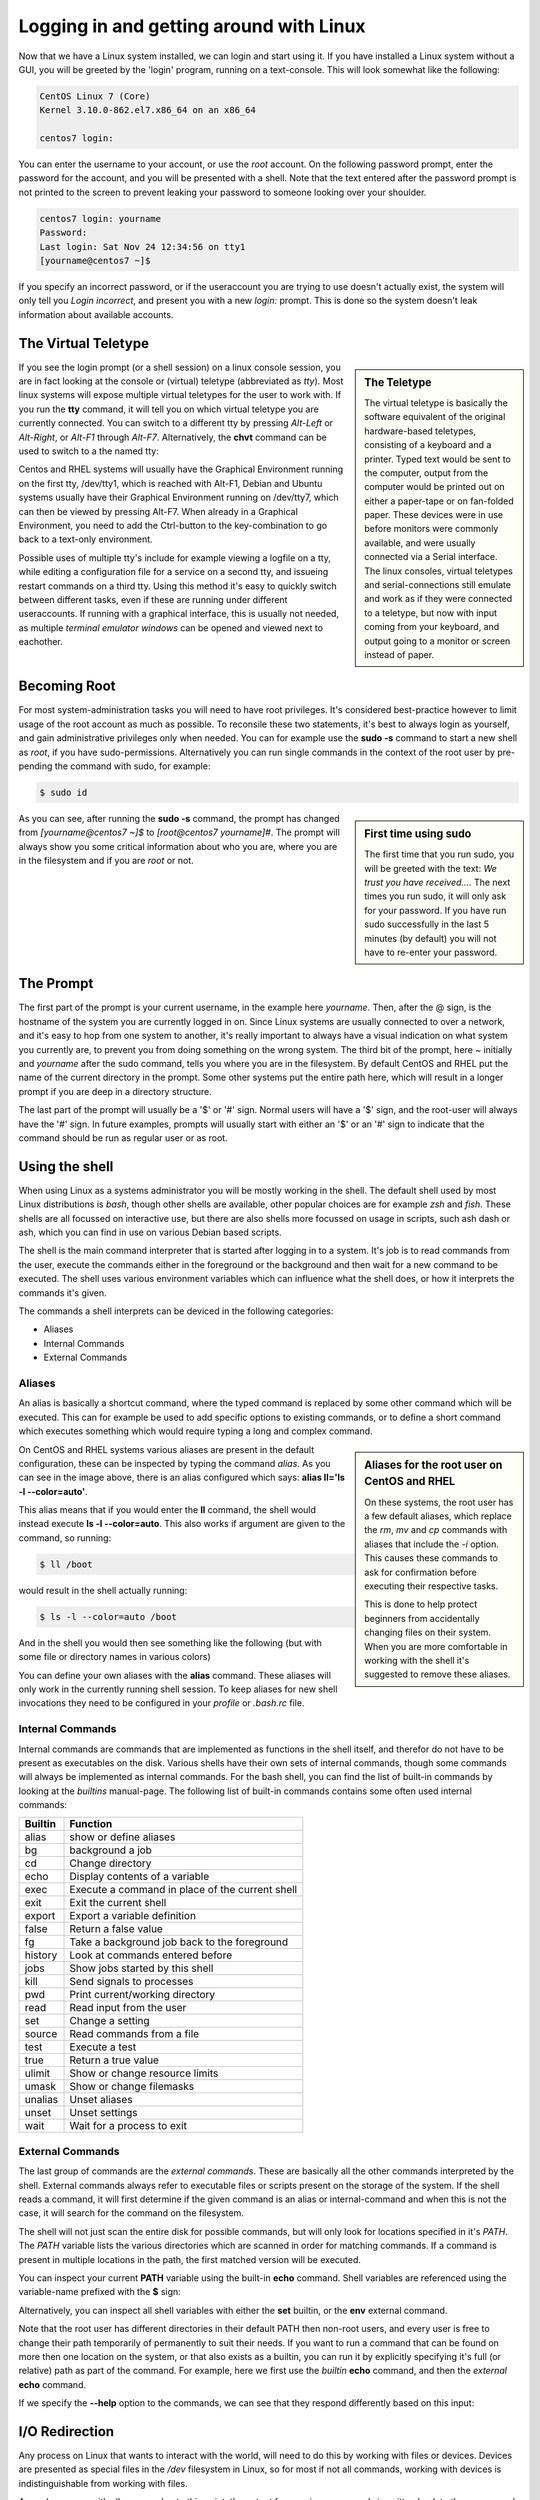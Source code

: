 .. MIT License
   Copyright © 2018 Sig-I/O Automatisering / Mark Janssen, Licensed under the MIT license

Logging in and getting around with Linux
========================================

Now that we have a Linux system installed, we can login and start using it. If you have
installed a Linux system without a GUI, you will be greeted by the 'login' program,
running on a text-console. This will look somewhat like the following:

.. code-block:: none

  CentOS Linux 7 (Core)
  Kernel 3.10.0-862.el7.x86_64 on an x86_64

  centos7 login:

You can enter the username to your account, or use the *root* account. On the following
password prompt, enter the password for the account, and you will be presented with a
shell. Note that the text entered after the password prompt is not printed to the screen
to prevent leaking your password to someone looking over your shoulder.

.. code-block:: none

  centos7 login: yourname
  Password:
  Last login: Sat Nov 24 12:34:56 on tty1
  [yourname@centos7 ~]$

If you specify an incorrect password, or if the useraccount you are trying to use doesn't
actually exist, the system will only tell you *Login incorrect*, and present you with a
new *login:* prompt. This is done so the system doesn't leak information about available
accounts.

The Virtual Teletype
--------------------

.. sidebar:: The Teletype

  .. image:: _static/images/teletype.jpg
     :alt: The 'original' teletype hardware
     :target: https://commons.wikimedia.org/wiki/File:Teletype.jpg

  The virtual teletype is basically the software equivalent of the original hardware-based
  teletypes, consisting of a keyboard and a printer. Typed text would be sent to the
  computer, output from the computer would be printed out on either a paper-tape or on
  fan-folded paper. These devices were in use before monitors were commonly available, and
  were usually connected via a Serial interface. The linux consoles, virtual teletypes and
  serial-connections still emulate and work as if they were connected to a teletype, but
  now with input coming from your keyboard, and output going to a monitor or screen
  instead of paper.

If you see the login prompt (or a shell session) on a linux console session, you are in
fact looking at the console or (virtual) teletype (abbreviated as *tty*). Most linux
systems will expose multiple virtual teletypes for the user to work with. If you run the
**tty** command, it will tell you on which virtual teletype you are currently connected.
You can switch to a different tty by pressing *Alt-Left* or *Alt-Right*, or *Alt-F1*
through *Alt-F7*. Alternatively, the **chvt** command can be used to switch to a the named
tty:

.. code-block:: bash
  :emphasize-lines: 1,3

  $ tty
  /dev/tty2
  $ chvt 4
  (view will switch to a new login-session on /dev/tty4)

Centos and RHEL systems will usually have the Graphical Environment running on the first
tty, /dev/tty1, which is reached with Alt-F1, Debian and Ubuntu systems usually have their
Graphical Environment running on /dev/tty7, which can then be viewed by pressing Alt-F7.
When already in a Graphical Environment, you need to add the Ctrl-button to the
key-combination to go back to a text-only environment.

Possible uses of multiple tty's include for example viewing a logfile on a tty, while
editing a configuration file for a service on a second tty, and issueing restart commands
on a third tty. Using this method it's easy to quickly switch between different tasks,
even if these are running under different useraccounts. If running with a graphical
interface, this is usually not needed, as multiple *terminal emulator windows* can be
opened and viewed next to eachother.

Becoming Root
-------------

For most system-administration tasks you will need to have root privileges. It's
considered best-practice however to limit usage of the root account as much as possible.
To reconsile these two statements, it's best to always login as yourself, and gain
administrative privileges only when needed. You can for example use the **sudo -s**
command to start a new shell as *root*, if you have sudo-permissions. Alternatively you
can run single commands in the context of the root user by pre-pending the command with
sudo, for example:

.. code-block:: bash

  $ sudo id

.. image:: _static/images/centos-7-first-use-sudo.png
   :alt: Logging in and using Sudo to become root

.. sidebar:: First time using sudo

  The first time that you run sudo, you will be greeted with the text: *We trust you have
  received....* The next times you run sudo, it will only ask for your password. If you
  have run sudo successfully in the last 5 minutes (by default) you will not have to
  re-enter your password.

As you can see, after running the **sudo -s** command, the prompt has changed from
*[yourname@centos7 ~]$* to *[root@centos7 yourname]#*. The prompt will always show you
some critical information about who you are, where you are in the filesystem and if you
are *root* or not.

.. index:: prompt, $PS1

The Prompt
----------

The first part of the prompt is your current username, in the example here *yourname*.
Then, after the @ sign, is the hostname of the system you are currently logged in on.
Since Linux systems are usually connected to over a network, and it's easy to hop from one
system to another, it's really important to always have a visual indication on what system
you currently are, to prevent you from doing something on the wrong system. The third bit
of the prompt, here *~* initially and *yourname* after the sudo command, tells you where
you are in the filesystem. By default CentOS and RHEL put the name of the current
directory in the prompt. Some other systems put the entire path here, which will result in
a longer prompt if you are deep in a directory structure.

The last part of the prompt will usually be a '$' or '#' sign. Normal users will have a
'$' sign, and the root-user will always have the '#' sign. In future examples, prompts
will usually start with either an '$' or an '#' sign to indicate that the command should
be run as regular user or as root.

Using the shell
---------------

When using Linux as a systems administrator you will be mostly working in the shell. The
default shell used by most Linux distributions is *bash*, though other shells are
available, other popular choices are for example *zsh* and *fish*. These shells are all
focussed on interactive use, but there are also shells more focussed on usage in scripts,
such ash dash or ash, which you can find in use on various Debian based scripts.

The shell is the main command interpreter that is started after logging in to a system.
It's job is to read commands from the user, execute the commands either in the foreground
or the background and then wait for a new command to be executed. The shell uses various
environment variables which can influence what the shell does, or how it interprets the
commands it's given.

The commands a shell interprets can be deviced in the following categories:

* Aliases
* Internal Commands
* External Commands

.. index:: aliases, alias

Aliases
^^^^^^^

An alias is basically a shortcut command, where the typed command is replaced by some
other command which will be executed. This can for example be used to add specific options
to existing commands, or to define a short command which executes something which would
require typing a long and complex command.

.. code-block:: none
  :emphasize-lines: 1

  $ alias
  alias egrep='egrep --color=auto'
  alias fgrep='fgrep --color=auto'
  alias grep='grep --color=auto'
  alias l.='ls -d .* --color=auto'
  alias ll='ls -l --color=auto'
  alias ls='ls --color=auto'
  alias which='alias | /usr/bin/which --tty-only --read-alias --show-dot --show-tilde'

.. sidebar:: Aliases for the root user on CentOS and RHEL

  On these systems, the root user has a few default aliases, which replace the *rm*, *mv*
  and *cp* commands with aliases that include the *-i* option. This causes these commands
  to ask for confirmation before executing their respective tasks.

  This is done to help protect beginners from accidentally changing files on their system.
  When you are more comfortable in working with the shell it's suggested to remove these
  aliases.

On CentOS and RHEL systems various aliases are present in the default configuration, these
can be inspected by typing the command *alias*. As you can see in the image above, there
is an alias configured which says: **alias ll='ls -l --color=auto'**. 

This alias means that if you would enter the **ll** command, the shell would instead
execute **ls -l --color=auto**. This also works if argument are given to the command, so
running:

.. code-block:: bash

  $ ll /boot

would result in the shell actually running:

.. code-block:: bash

  $ ls -l --color=auto /boot

And in the shell you would then see something like the following (but with some file or
directory names in various colors)

.. code-block:: none
  :emphasize-lines: 1

  [yourname@centos7 ~]$ ll /boot
  total 91224
  -rw-r--r--. 1 root root   147819 Apr 20  2018 config-3.10.0-862.el7.x86_64
  drwxr-xr-x. 3 root root       17 Nov 23 18:31 efi
  drwxr-xr-x. 2 root root       27 Nov 23 18:32 grub
  drwx------. 5 root root       97 Nov 23 18:44 grub2
  -rw-------. 1 root root 55392447 Nov 23 18:33 initramfs-0-rescue-677554f79ad949f09199a21f019d4613.img
  -rw-------. 1 root root 21692607 Nov 23 18:44 initramfs-3.10.0-862.el7.x86_64.img
  -rw-r--r--. 1 root root   304926 Apr 20  2018 symvers-3.10.0-862.el7.x86_64.gz
  -rw-------. 1 root root  3409143 Apr 20  2018 System.map-3.10.0-862.el7.x86_64
  -rwxr-xr-x. 1 root root  6224704 Nov 23 18:33 vmlinuz-0-rescue-677554f79ad949f09199a21f019d4613
  -rwxr-xr-x. 1 root root  6224704 Apr 20  2018 vmlinuz-3.10.0-862.el7.x86_64

You can define your own aliases with the **alias** command. These aliases will only work
in the currently running shell session. To keep aliases for new shell invocations they
need to be configured in your *profile* or *.bash.rc* file.


.. index:: builtins, alias, bg, cd, echo, exec, exit, export, false, fg, history, jobs, kill, pwd, read, set, source, test, true, ulimit, umask, unalias, unset, wait

Internal Commands
^^^^^^^^^^^^^^^^^

Internal commands are commands that are implemented as functions in the shell itself, and
therefor do not have to be present as executables on the disk. Various shells have their
own sets of internal commands, though some commands will always be implemented as internal
commands. For the bash shell, you can find the list of built-in commands by looking at the
*builtins* manual-page. The following list of built-in commands contains some often used
internal commands:

=============   ===================================================
Builtin         Function
=============   ===================================================
alias           show or define aliases
bg              background a job
cd              Change directory
echo            Display contents of a variable
exec            Execute a command in place of the current shell
exit            Exit the current shell
export          Export a variable definition
false           Return a false value
fg              Take a background job back to the foreground
history         Look at commands entered before
jobs            Show jobs started by this shell
kill            Send signals to processes
pwd             Print current/working directory
read            Read input from the user
set             Change a setting
source          Read commands from a file
test            Execute a test
true            Return a true value
ulimit          Show or change resource limits
umask           Show or change filemasks
unalias         Unset aliases
unset           Unset settings
wait            Wait for a process to exit
=============   ===================================================

External Commands
^^^^^^^^^^^^^^^^^

The last group of commands are the *external commands*. These are basically all the other
commands interpreted by the shell. External commands always refer to executable files or
scripts present on the storage of the system. If the shell reads a command, it will first
determine if the given command is an alias or internal-command and when this is not the
case, it will search for the command on the filesystem.

The shell will not just scan the entire disk for possible commands, but will only look for
locations specified in it's *PATH*. The *PATH* variable lists the various directories
which are scanned in order for matching commands. If a command is present in multiple
locations in the path, the first matched version will be executed.

You can inspect your current **PATH** variable using the built-in **echo** command. Shell
variables are referenced using the variable-name prefixed with the **$** sign:

.. code-block:: bash
  :emphasize-lines: 1

  $ echo $PATH
  /usr/local/bin:/usr/bin:/usr/local/sbin:/usr/sbin:/home/yourname/ ...

Alternatively, you can inspect all shell variables with either the **set** builtin, or the
**env** external command.

Note that the root user has different directories in their default PATH then non-root
users, and every user is free to change their path temporarily of permanently to suit
their needs. If you want to run a command that can be found on more then one location on
the system, or that also exists as a builtin, you can run it by explicitly specifying it's
full (or relative) path as part of the command. For example, here we first use the
*builtin* **echo** command, and then the *external* **echo** command.

.. index:: echo

.. code-block:: bash
  :emphasize-lines: 1,3

  $ echo "Hello World"
  Hello World
  $ /bin/echo "Hello World"
  Hello World

If we specify the **--help** option to the commands, we can see that they respond
differently based on this input:

.. code-block:: bash
  :emphasize-lines: 1,3

  $ echo --help
  --help
  $ /bin/echo --help
  Usage: /bin/echo [SHORT-OPTION]... [STRING]...
  or:  /bin/echo LONG-OPTION
  Echo the STRING(s) to standard output.
  ... (output snipped) ...

.. index:: stdin, stdout, stderr, redirect

I/O Redirection
---------------

Any process on Linux that wants to interact with the world, will need to do this by
working with files or devices. Devices are presented as special files in the */dev*
filesystem in Linux, so for most if not all commands, working with devices is
indistinguishable from working with files.

As we have seen with all command upto this point, the output from various commands is
written back to the screen, and if needed, input is usually read from the keyboard. These
are devices, but for the program these devices are just like files. Every file that is
read from or written to, will need to be accessed using a numbered *file-handle*.

Each process in UNIX and Linux will have multiple *file-handles*, and there are three
file-handles that every process will always have initially, these correspond with *STDIN*
(file-handle 0), *STDOUT* (file-handle 1), and *STDERR* (file-handle 2).

  * STDIN is the input that the command processes. By default this will be data coming in
    from the keyboard, for example, when running the **read** command, input will be read
    from the user entering text on the keyboard.
  * STDOUT is the default output location, which will normally be sent to the screen, for
    example when entering the **date** command, it will print the current date and time
    back to the screen.
  * Lastly, STDERR is the default error location, this is where programs will send their
    error and warning messages. Normally these will also end up on the screen, mixed with
    other output from STDOUT.

These 3 default file-handles can also be accessed from the filesystem as */dev/stdin*,
*/dev/stdout* and */dev/stderr*.

=========== ======= ==========  ===============
Device      Handle  Default     How to redirect
=========== ======= ==========  ===============
/dev/stdin  0       Keyboard    < or 0<
/dev/stdout 1       Screen      > or 1>
/dev/stderr 2       Screen           2>
=========== ======= ==========  ===============

Using the shell we can run programs, but we can also decide what they should use and input
and output. If we change these inputs or outputs from the default settings, we call I/O
redirection. We can redirect input, output or stderr using the redirects in the table
above.

.. index:: >

For example, we can run a command, and redirect the output to a file

.. code-block:: bash
  :emphasize-lines: 1,3,4

  $ date
  Sat Nov 24 23:32:58 CET 2018
  $ date > /tmp/currenttime
  $ cat /tmp/currenttime
  Sat Nov 24 23:33:21 CET 2018

As you can see, on line 1, we run the **date** command without any output-redirection, so
the output is sent to it's default location, which is /dev/stdout, which results in output
being written to the shell-session we are currently in. In the second command, we redirect
the output to the file */tmp/currenttime* and notice that there is no output back to the
shell, we are just greeted with a new prompt. If we then look at the file where we
redirected the ouput of the date command into, using **cat /tmp/currenttime**, we can see
that the output was placed here.

.. index:: >, >>

Using output-redirection with **>** (or 1> or 2> and sending output to a (possibly
existing) file, will cause this file to be overwritten, so if you run multiple commands
after eachother, redirecting the output to the same file over and over again, only tha
last added data will still be present in the file. To append to a file instead of
overwriting it, we can redirect with **>>**.

.. code-block:: bash
  :emphasize-lines: 1,3,4,5,6,8,9,10,11,16
  :linenos:

  $ echo 1
  1
  $ echo 1 > /tmp/output
  $ echo 2 > /tmp/output
  $ echo 3 > /tmp/output
  $ cat /tmp/output
  3
  $ echo 4 >> /tmp/output
  $ echo 5 >> /tmp/output
  $ echo 6 >> /tmp/output
  $ cat /tmp/output
  3
  4
  5
  6
  $ cat < /tmp/output
  3
  4
  5
  6

In the example above, we also see a version of input redirection, on line 16 the **cat**
command is used with it's input redirected from the /tmp/output file. This result is the
same as the usage of **cat** on line 11, but functionally, the version on line 16 uses
/dev/stdin, while the version on line 11 opens the file named on the commandline as a new
file-handle (number 3), and then proceeeds to read from there. 

.. index:: 2>, 2>&1

.. code-block:: bash
  :emphasize-lines: 1,2
  :linenos:

  $ find / > /tmp/find-stdout 2> /tmp/find-stderr
  $ find / > /tmp/find-both 2>&1
  $ ls -la /tmp/find-*
  -rw-rw-r--. 1 yourname yourname 12613282 Nov 24 23:57 /tmp/find-both
  -rw-rw-r--. 1 yourname yourname    71229 Nov 24 23:55 /tmp/find-stderr
  -rw-rw-r--. 1 yourname yourname 12550011 Nov 24 23:55 /tmp/find-stdout

In the example above, we see redirects for STDOUT and STDERR on line 1, and a new
redirection on line 2. With the **2>&1** notation we tell the shell to redirect STDERR
(2>) to the location of filehandle 1 (&1), so, send error-output to the same location we
are sending the normal output, and the normal output was redirected to /tmp/find-both, so
the error-output ends up in here as well. This can be verified by checking the file-sizes,
the filesize of find-both is (almost) the same as the other two combined.

.. index:: wc, pipe, |

Pipelines
---------

In the previous section we have seen I/O redirection used to send output from commands to
a file, but with pipes we can take the output from a single command and hand it over as
the input to the next command, in essence coupling the two commands together in a
pipeline. In the example below, we send the output of the **ls** command to the input of
the **wc** command. This command counts the number of characters, words and lines in it's
input, and returns these to the output:

.. code-block:: bash
  :emphasize-lines: 1

  $ ls | wc 
  18      18     571

Using pipes (**|**), we can connect many simple commands together to perform difficult
tasks, pipes are a very strong feature and part of the UNIX philosophy. As we have not
discussed many of the available commands that Linux provides, this might not be clear to
you yet, but as you learn to use the various text-processing commands Linux has to offer,
you can start building more advanced pipelines.

.. code-block:: bash
  :emphasize-lines: 1

  $ cat /etc/passwd | grep yourname | cut -d: -f 6 | rev
  emanruoy/emoh/

As the example above shows, 4 commands that are put in a single pipeline. We will look
into many of these commands in future chapters.
